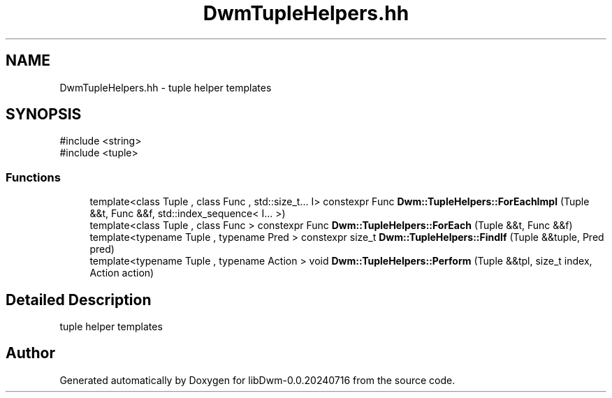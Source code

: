 .TH "DwmTupleHelpers.hh" 3 "libDwm-0.0.20240716" \" -*- nroff -*-
.ad l
.nh
.SH NAME
DwmTupleHelpers.hh \- tuple helper templates  

.SH SYNOPSIS
.br
.PP
\fR#include <string>\fP
.br
\fR#include <tuple>\fP
.br

.SS "Functions"

.in +1c
.ti -1c
.RI "template<class Tuple , class Func , std::size_t\&.\&.\&. I> constexpr Func \fBDwm::TupleHelpers::ForEachImpl\fP (Tuple &&t, Func &&f, std::index_sequence< I\&.\&.\&. >)"
.br
.ti -1c
.RI "template<class Tuple , class Func > constexpr Func \fBDwm::TupleHelpers::ForEach\fP (Tuple &&t, Func &&f)"
.br
.ti -1c
.RI "template<typename Tuple , typename Pred > constexpr size_t \fBDwm::TupleHelpers::FindIf\fP (Tuple &&tuple, Pred pred)"
.br
.ti -1c
.RI "template<typename Tuple , typename Action > void \fBDwm::TupleHelpers::Perform\fP (Tuple &&tpl, size_t index, Action action)"
.br
.in -1c
.SH "Detailed Description"
.PP 
tuple helper templates 


.SH "Author"
.PP 
Generated automatically by Doxygen for libDwm-0\&.0\&.20240716 from the source code\&.
